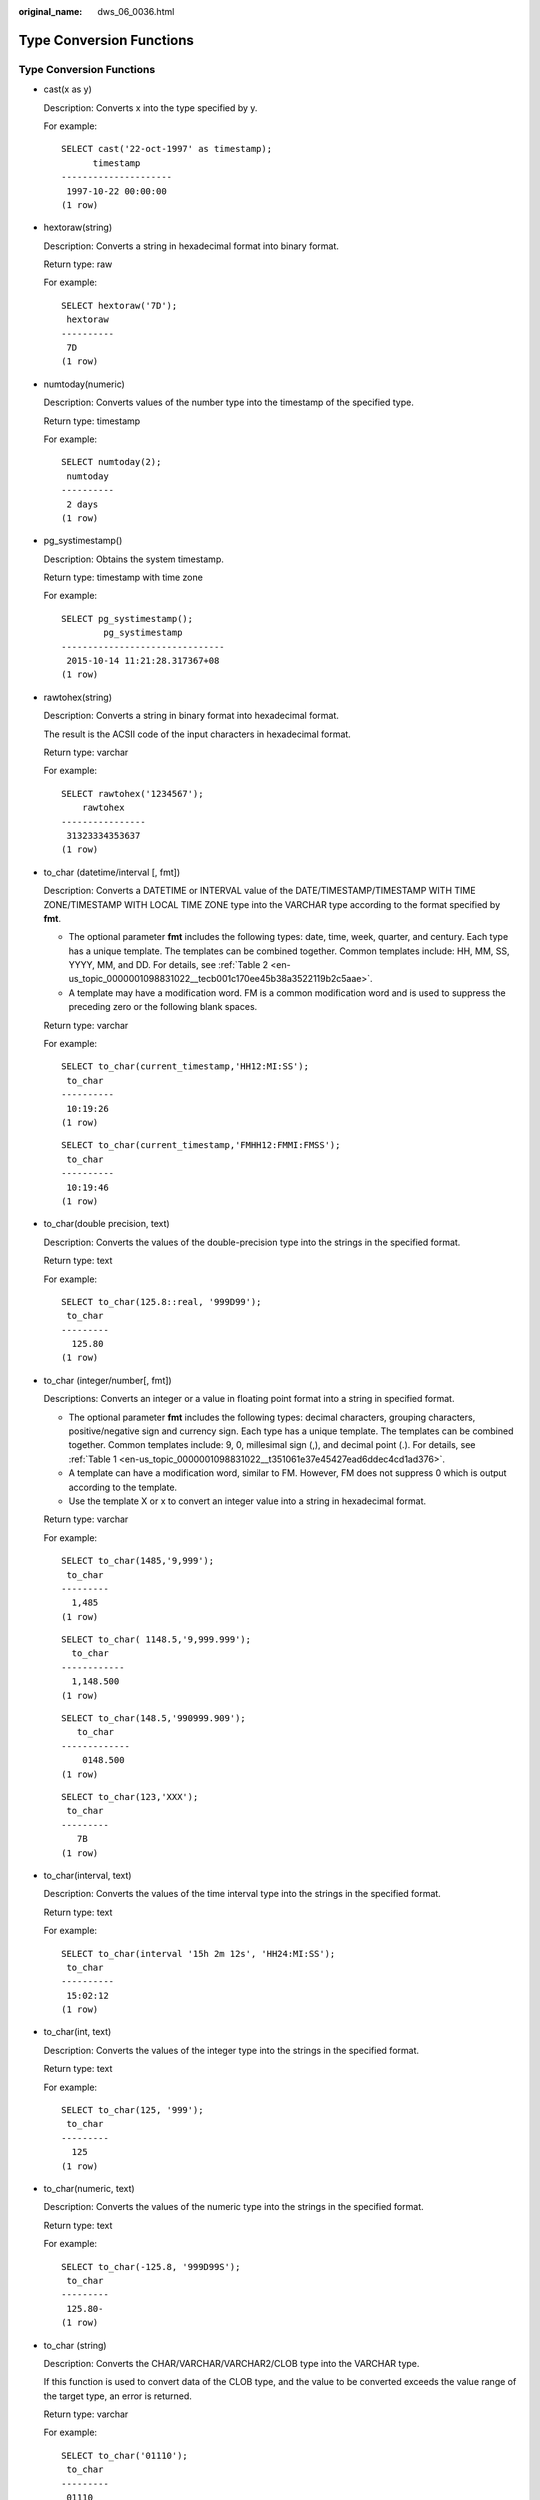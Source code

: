 :original_name: dws_06_0036.html

.. _dws_06_0036:

Type Conversion Functions
=========================


Type Conversion Functions
-------------------------

-  cast(x as y)

   Description: Converts x into the type specified by y.

   For example:

   ::

      SELECT cast('22-oct-1997' as timestamp);
            timestamp
      ---------------------
       1997-10-22 00:00:00
      (1 row)

-  hextoraw(string)

   Description: Converts a string in hexadecimal format into binary format.

   Return type: raw

   For example:

   ::

      SELECT hextoraw('7D');
       hextoraw
      ----------
       7D
      (1 row)

-  numtoday(numeric)

   Description: Converts values of the number type into the timestamp of the specified type.

   Return type: timestamp

   For example:

   ::

      SELECT numtoday(2);
       numtoday
      ----------
       2 days
      (1 row)

-  pg_systimestamp()

   Description: Obtains the system timestamp.

   Return type: timestamp with time zone

   For example:

   ::

      SELECT pg_systimestamp();
              pg_systimestamp
      -------------------------------
       2015-10-14 11:21:28.317367+08
      (1 row)

-  rawtohex(string)

   Description: Converts a string in binary format into hexadecimal format.

   The result is the ACSII code of the input characters in hexadecimal format.

   Return type: varchar

   For example:

   ::

      SELECT rawtohex('1234567');
          rawtohex
      ----------------
       31323334353637
      (1 row)

-  to_char (datetime/interval [, fmt])

   Description: Converts a DATETIME or INTERVAL value of the DATE/TIMESTAMP/TIMESTAMP WITH TIME ZONE/TIMESTAMP WITH LOCAL TIME ZONE type into the VARCHAR type according to the format specified by **fmt**.

   -  The optional parameter **fmt** includes the following types: date, time, week, quarter, and century. Each type has a unique template. The templates can be combined together. Common templates include: HH, MM, SS, YYYY, MM, and DD. For details, see :ref:`Table 2 <en-us_topic_0000001098831022__tecb001c170ee45b38a3522119b2c5aae>`.
   -  A template may have a modification word. FM is a common modification word and is used to suppress the preceding zero or the following blank spaces.

   Return type: varchar

   For example:

   ::

      SELECT to_char(current_timestamp,'HH12:MI:SS');
       to_char
      ----------
       10:19:26
      (1 row)

   ::

      SELECT to_char(current_timestamp,'FMHH12:FMMI:FMSS');
       to_char
      ----------
       10:19:46
      (1 row)

-  to_char(double precision, text)

   Description: Converts the values of the double-precision type into the strings in the specified format.

   Return type: text

   For example:

   ::

      SELECT to_char(125.8::real, '999D99');
       to_char
      ---------
        125.80
      (1 row)

-  to_char (integer/number[, fmt])

   Descriptions: Converts an integer or a value in floating point format into a string in specified format.

   -  The optional parameter **fmt** includes the following types: decimal characters, grouping characters, positive/negative sign and currency sign. Each type has a unique template. The templates can be combined together. Common templates include: 9, 0, millesimal sign (,), and decimal point (.). For details, see :ref:`Table 1 <en-us_topic_0000001098831022__t351061e37e45427ead6ddec4cd1ad376>`.
   -  A template can have a modification word, similar to FM. However, FM does not suppress 0 which is output according to the template.
   -  Use the template X or x to convert an integer value into a string in hexadecimal format.

   Return type: varchar

   For example:

   ::

      SELECT to_char(1485,'9,999');
       to_char
      ---------
        1,485
      (1 row)

   ::

      SELECT to_char( 1148.5,'9,999.999');
        to_char
      ------------
        1,148.500
      (1 row)

   ::

      SELECT to_char(148.5,'990999.909');
         to_char
      -------------
          0148.500
      (1 row)

   ::

      SELECT to_char(123,'XXX');
       to_char
      ---------
         7B
      (1 row)

-  to_char(interval, text)

   Description: Converts the values of the time interval type into the strings in the specified format.

   Return type: text

   For example:

   ::

      SELECT to_char(interval '15h 2m 12s', 'HH24:MI:SS');
       to_char
      ----------
       15:02:12
      (1 row)

-  to_char(int, text)

   Description: Converts the values of the integer type into the strings in the specified format.

   Return type: text

   For example:

   ::

      SELECT to_char(125, '999');
       to_char
      ---------
        125
      (1 row)

-  to_char(numeric, text)

   Description: Converts the values of the numeric type into the strings in the specified format.

   Return type: text

   For example:

   ::

      SELECT to_char(-125.8, '999D99S');
       to_char
      ---------
       125.80-
      (1 row)

-  to_char (string)

   Description: Converts the CHAR/VARCHAR/VARCHAR2/CLOB type into the VARCHAR type.

   If this function is used to convert data of the CLOB type, and the value to be converted exceeds the value range of the target type, an error is returned.

   Return type: varchar

   For example:

   ::

      SELECT to_char('01110');
       to_char
      ---------
       01110
      (1 row)

-  to_char(timestamp, text)

   Description: Converts the values of the timestamp type into the strings in the specified format.

   Return type: text

   For example:

   ::

      SELECT to_char(current_timestamp, 'HH12:MI:SS');
       to_char
      ----------
       10:55:59
      (1 row)

-  to_clob(char/nchar/varchar/nvarchar/varchar2/nvarchar2/text/raw)

   Description: Convert the RAW type or text character set type CHAR/NCHAR/VARCHAR/VARCHAR2/NVARCHAR2/TEXT into the CLOB type.

   Return type: clob

   For example:

   ::

      SELECT to_clob('ABCDEF'::RAW(10));
       to_clob
      ---------
       ABCDEF
      (1 row)

   ::

      SELECT to_clob('hello111'::CHAR(15));
       to_clob
      ----------
       hello111
      (1 row)

   ::

      SELECT to_clob('gauss123'::NCHAR(10));
       to_clob
      ----------
       gauss123
      (1 row)

   ::

      SELECT to_clob('gauss234'::VARCHAR(10));
       to_clob
      ----------
       gauss234
      (1 row)

   ::

      SELECT to_clob('gauss345'::VARCHAR2(10));
       to_clob
      ----------
       gauss345
      (1 row)

   ::

      SELECT to_clob('gauss456'::NVARCHAR2(10));
       to_clob
      ----------
       gauss456
      (1 row)

   ::

      SELECT to_clob('World222!'::TEXT);
        to_clob
      -----------
       World222!
      (1 row)

-  to_date(text)

   Description: Converts values of the text type into the timestamp in the specified format.

   Return type: timestamp

   For example:

   ::

      SELECT to_date('2015-08-14');
             to_date
      ---------------------
       2015-08-14 00:00:00
      (1 row)

-  to_date(text, text)

   Description: Converts the values of the string type into the dates in the specified format.

   Return type: timestamp

   For example:

   ::

      SELECT to_date('05 Dec 2000', 'DD Mon YYYY');
             to_date
      ---------------------
       2000-12-05 00:00:00
      (1 row)

-  to_date(string, fmt)

   Description: Converts a string into a value of the DATE type according to the format specified by **fmt**. For details about the fmt format, see :ref:`Table 2 <en-us_topic_0000001098831022__tecb001c170ee45b38a3522119b2c5aae>`.

   This function cannot support the CLOB type directly. However, a parameter of the CLOB type can be converted using implicit conversion.

   Return type: date

   For example:

   ::

      SELECT TO_DATE('05 Dec 2010','DD Mon YYYY');
             to_date
      ---------------------
       2010-12-05 00:00:00
      (1 row)

-  to_number ( expr [, fmt])

   Description: Converts **expr** into a value of the NUMBER type according to the specified format.

   For details about the type conversion formats, see :ref:`Table 1 <en-us_topic_0000001098831022__t351061e37e45427ead6ddec4cd1ad376>`.

   If a hexadecimal string is converted into a decimal number, the hexadecimal string can include a maximum of 16 bytes if it is to be converted into a sign-free number.

   During the conversion from a hexadecimal string to a decimal digit, the format string cannot have a character other than x or X. Otherwise, an error is reported.

   Return type: number

   For example:

   ::

      SELECT to_number('12,454.8-', '99G999D9S');
       to_number
      -----------
        -12454.8
      (1 row)

-  to_number(text, text)

   Description: Converts the values of the string type into the numbers in the specified format.

   Return type: numeric

   For example:

   ::

      SELECT to_number('12,454.8-', '99G999D9S');
       to_number
      -----------
        -12454.8
      (1 row)

-  to_timestamp(double precision)

   Description: Converts a UNIX century into a timestamp.

   Return type: timestamp with time zone

   For example:

   ::

      SELECT to_timestamp(1284352323);
            to_timestamp
      ------------------------
       2010-09-13 12:32:03+08
      (1 row)

-  to_timestamp(string [,fmt])

   Description: Converts a string into a value of the timestamp type according to the format specified by **fmt**. When **fmt** is not specified, perform the conversion according to the format specified by **nls_timestamp_format**. For details about the fmt format, see :ref:`Table 2 <en-us_topic_0000001098831022__tecb001c170ee45b38a3522119b2c5aae>`.

   In **to_timestamp** in GaussDB(DWS):

   -  If the input year *YYYY* is 0, an error will be reported.
   -  If the input year YYYY<0 to specify SYYYY in fmt, the year with the value of n (an absolute value) BC is output correctly.

   Characters in the fmt must match the schema for formatting the data and time. Otherwise, an error is reported.

   Return type: timestamp without time zone

   For example:

   ::

      SHOW nls_timestamp_format;
          nls_timestamp_format
      ----------------------------
       DD-Mon-YYYY HH:MI:SS.FF AM
      (1 row)

      SELECT to_timestamp('12-sep-2014');
          to_timestamp
      ---------------------
       2014-09-12 00:00:00
      (1 row)

   ::

      SELECT to_timestamp('12-Sep-10 14:10:10.123000','DD-Mon-YY HH24:MI:SS.FF');
            to_timestamp
      -------------------------
       2010-09-12 14:10:10.123
      (1 row)

   ::

      SELECT to_timestamp('-1','SYYYY');
            to_timestamp
      ------------------------
       0001-01-01 00:00:00 BC
      (1 row)

   ::

      SELECT to_timestamp('98','RR');
          to_timestamp
      ---------------------
       1998-01-01 00:00:00
      (1 row)

   ::

      SELECT to_timestamp('01','RR');
          to_timestamp
      ---------------------
       2001-01-01 00:00:00
      (1 row)

-  to_timestamp(text, text)

   Description: Converts values of the string type into the timestamp of the specified type.

   Return type: timestamp

   For example:

   ::

      SELECT to_timestamp('05 Dec 2000', 'DD Mon YYYY');
          to_timestamp
      ---------------------
       2000-12-05 00:00:00
      (1 row)

The following table describes the value formats of the **to_number** function.

.. _en-us_topic_0000001098831022__t351061e37e45427ead6ddec4cd1ad376:

.. table:: **Table 1** Template patterns for numeric formatting

   +------------+-----------------------------------------------------------------------+
   | Schema     | Description                                                           |
   +============+=======================================================================+
   | 9          | Value with specified digits                                           |
   +------------+-----------------------------------------------------------------------+
   | 0          | Values with leading zeros                                             |
   +------------+-----------------------------------------------------------------------+
   | Period (.) | Decimal point                                                         |
   +------------+-----------------------------------------------------------------------+
   | Comma (,)  | Group (thousand) separator                                            |
   +------------+-----------------------------------------------------------------------+
   | PR         | Negative values in angle brackets                                     |
   +------------+-----------------------------------------------------------------------+
   | S          | Sign anchored to number (uses locale)                                 |
   +------------+-----------------------------------------------------------------------+
   | L          | Currency symbol (uses locale)                                         |
   +------------+-----------------------------------------------------------------------+
   | D          | Decimal point (uses locale)                                           |
   +------------+-----------------------------------------------------------------------+
   | G          | Group separator (uses locale)                                         |
   +------------+-----------------------------------------------------------------------+
   | MI         | Minus sign in the specified position (if the number is less than 0)   |
   +------------+-----------------------------------------------------------------------+
   | PL         | Plus sign in the specified position (if the number is greater than 0) |
   +------------+-----------------------------------------------------------------------+
   | SG         | Plus or minus sign in the specified position                          |
   +------------+-----------------------------------------------------------------------+
   | RN         | Roman numerals (the input values are between 1 and 3999)              |
   +------------+-----------------------------------------------------------------------+
   | TH or th   | Ordinal number suffix                                                 |
   +------------+-----------------------------------------------------------------------+
   | V          | Shifts specified number of digits (decimal)                           |
   +------------+-----------------------------------------------------------------------+

The following table describes the patterns of date and time values. They can be used for the **to_date**, **to_timestamp**, and **to_char** functions, and the **nls_timestamp_format** parameter.

.. _en-us_topic_0000001098831022__tecb001c170ee45b38a3522119b2c5aae:

.. table:: **Table 2** Schemas for formatting date and time

   +-----------------------+-----------------------+---------------------------------------------------------------------------------------------------------------------------------------------------------------------------------------------+
   | Type                  | Schema                | Description                                                                                                                                                                                 |
   +=======================+=======================+=============================================================================================================================================================================================+
   | Hour                  | HH                    | Number of hours in one day (01-12)                                                                                                                                                          |
   +-----------------------+-----------------------+---------------------------------------------------------------------------------------------------------------------------------------------------------------------------------------------+
   |                       | HH12                  | Number of hours in one day (01-12)                                                                                                                                                          |
   +-----------------------+-----------------------+---------------------------------------------------------------------------------------------------------------------------------------------------------------------------------------------+
   |                       | HH24                  | Number of hours in one day (00-23)                                                                                                                                                          |
   +-----------------------+-----------------------+---------------------------------------------------------------------------------------------------------------------------------------------------------------------------------------------+
   | Minute                | MI                    | Minute (00-59)                                                                                                                                                                              |
   +-----------------------+-----------------------+---------------------------------------------------------------------------------------------------------------------------------------------------------------------------------------------+
   | Second                | SS                    | Second (00-59)                                                                                                                                                                              |
   +-----------------------+-----------------------+---------------------------------------------------------------------------------------------------------------------------------------------------------------------------------------------+
   |                       | FF                    | Microsecond (000000-999999)                                                                                                                                                                 |
   +-----------------------+-----------------------+---------------------------------------------------------------------------------------------------------------------------------------------------------------------------------------------+
   |                       | SSSSS                 | Second after midnight (0-86399)                                                                                                                                                             |
   +-----------------------+-----------------------+---------------------------------------------------------------------------------------------------------------------------------------------------------------------------------------------+
   | Morning and afternoon | AM or A.M.            | Morning identifier                                                                                                                                                                          |
   +-----------------------+-----------------------+---------------------------------------------------------------------------------------------------------------------------------------------------------------------------------------------+
   |                       | PM or P.M.            | Afternoon identifier                                                                                                                                                                        |
   +-----------------------+-----------------------+---------------------------------------------------------------------------------------------------------------------------------------------------------------------------------------------+
   | Year                  | Y,YYY                 | Year with comma (with four digits or more)                                                                                                                                                  |
   +-----------------------+-----------------------+---------------------------------------------------------------------------------------------------------------------------------------------------------------------------------------------+
   |                       | SYYYY                 | Year with four digits BC                                                                                                                                                                    |
   +-----------------------+-----------------------+---------------------------------------------------------------------------------------------------------------------------------------------------------------------------------------------+
   |                       | YYYY                  | Year (with four digits or more)                                                                                                                                                             |
   +-----------------------+-----------------------+---------------------------------------------------------------------------------------------------------------------------------------------------------------------------------------------+
   |                       | YYY                   | Last three digits of a year                                                                                                                                                                 |
   +-----------------------+-----------------------+---------------------------------------------------------------------------------------------------------------------------------------------------------------------------------------------+
   |                       | YY                    | Last two digits of a year                                                                                                                                                                   |
   +-----------------------+-----------------------+---------------------------------------------------------------------------------------------------------------------------------------------------------------------------------------------+
   |                       | Y                     | Last one digit of a year                                                                                                                                                                    |
   +-----------------------+-----------------------+---------------------------------------------------------------------------------------------------------------------------------------------------------------------------------------------+
   |                       | IYYY                  | ISO year (with four digits or more)                                                                                                                                                         |
   +-----------------------+-----------------------+---------------------------------------------------------------------------------------------------------------------------------------------------------------------------------------------+
   |                       | IYY                   | Last three digits of an ISO year                                                                                                                                                            |
   +-----------------------+-----------------------+---------------------------------------------------------------------------------------------------------------------------------------------------------------------------------------------+
   |                       | IY                    | Last two digits of an ISO year                                                                                                                                                              |
   +-----------------------+-----------------------+---------------------------------------------------------------------------------------------------------------------------------------------------------------------------------------------+
   |                       | I                     | Last one digit of an ISO year                                                                                                                                                               |
   +-----------------------+-----------------------+---------------------------------------------------------------------------------------------------------------------------------------------------------------------------------------------+
   |                       | RR                    | Last two digits of a year (A year of the 20th century can be stored in the 21st century.)                                                                                                   |
   |                       |                       |                                                                                                                                                                                             |
   |                       |                       | The password must comply with the following rules:                                                                                                                                          |
   |                       |                       |                                                                                                                                                                                             |
   |                       |                       | -  If the range of the input two-digit year is between 00 and 49:                                                                                                                           |
   |                       |                       |                                                                                                                                                                                             |
   |                       |                       |    If the last two digits of the current year are between 00 and 49, the first two digits of the returned year are the same as the first two digits of the current year.                    |
   |                       |                       |                                                                                                                                                                                             |
   |                       |                       |    If the last two digits of the current year are between 50 and 99, the first two digits of the returned year equal to the first two digits of the current year plus 1.                    |
   |                       |                       |                                                                                                                                                                                             |
   |                       |                       | -  If the range of the input two-digit year is between 50 and 99:                                                                                                                           |
   |                       |                       |                                                                                                                                                                                             |
   |                       |                       |    If the last two digits of the current year are between 00 and 49, the first two digits of the returned year equal to the first two digits of the current year minus 1.                   |
   |                       |                       |                                                                                                                                                                                             |
   |                       |                       |    If the last two digits of the current year are between 50 and 99, the first two digits of the returned year are the same as the first two digits of the current year.                    |
   +-----------------------+-----------------------+---------------------------------------------------------------------------------------------------------------------------------------------------------------------------------------------+
   |                       | RRRR                  | Capable of receiving a year with four digits or two digits. If there are 2 digits, the value is the same as the returned value of RR. If there are 4 digits, the value is the same as YYYY. |
   +-----------------------+-----------------------+---------------------------------------------------------------------------------------------------------------------------------------------------------------------------------------------+
   |                       | -  BC or B.C.         | Era indicator Before Christ (BC) and After Christ (AD)                                                                                                                                      |
   |                       | -  AD or A.D.         |                                                                                                                                                                                             |
   +-----------------------+-----------------------+---------------------------------------------------------------------------------------------------------------------------------------------------------------------------------------------+
   | Month                 | MONTH                 | Full spelling of a month in uppercase (9 characters are filled in if the value is empty.)                                                                                                   |
   +-----------------------+-----------------------+---------------------------------------------------------------------------------------------------------------------------------------------------------------------------------------------+
   |                       | MON                   | Month in abbreviated format in uppercase (with three characters)                                                                                                                            |
   +-----------------------+-----------------------+---------------------------------------------------------------------------------------------------------------------------------------------------------------------------------------------+
   |                       | MM                    | Month (01-12)                                                                                                                                                                               |
   +-----------------------+-----------------------+---------------------------------------------------------------------------------------------------------------------------------------------------------------------------------------------+
   |                       | RM                    | Month in Roman numerals (I-XII; I=JAN) and uppercase                                                                                                                                        |
   +-----------------------+-----------------------+---------------------------------------------------------------------------------------------------------------------------------------------------------------------------------------------+
   | Day                   | DAY                   | Full spelling of a date in uppercase (9 characters are filled in if the value is empty.)                                                                                                    |
   +-----------------------+-----------------------+---------------------------------------------------------------------------------------------------------------------------------------------------------------------------------------------+
   |                       | DY                    | Day in abbreviated format in uppercase (with three characters)                                                                                                                              |
   +-----------------------+-----------------------+---------------------------------------------------------------------------------------------------------------------------------------------------------------------------------------------+
   |                       | DDD                   | Day in a year (001-366)                                                                                                                                                                     |
   +-----------------------+-----------------------+---------------------------------------------------------------------------------------------------------------------------------------------------------------------------------------------+
   |                       | DD                    | Day in a month (01-31)                                                                                                                                                                      |
   +-----------------------+-----------------------+---------------------------------------------------------------------------------------------------------------------------------------------------------------------------------------------+
   |                       | D                     | Day in a week (1-7).                                                                                                                                                                        |
   +-----------------------+-----------------------+---------------------------------------------------------------------------------------------------------------------------------------------------------------------------------------------+
   | Week                  | W                     | Week in a month (1-5) (The first week starts from the first day of the month.)                                                                                                              |
   +-----------------------+-----------------------+---------------------------------------------------------------------------------------------------------------------------------------------------------------------------------------------+
   |                       | WW                    | Week in a year (1-53) (The first week starts from the first day of the year.)                                                                                                               |
   +-----------------------+-----------------------+---------------------------------------------------------------------------------------------------------------------------------------------------------------------------------------------+
   |                       | IW                    | Week in an ISO year (The first Thursday is in the first week.)                                                                                                                              |
   +-----------------------+-----------------------+---------------------------------------------------------------------------------------------------------------------------------------------------------------------------------------------+
   | Century               | CC                    | Century (with two digits) (The 21st century starts from 2001-01-01.)                                                                                                                        |
   +-----------------------+-----------------------+---------------------------------------------------------------------------------------------------------------------------------------------------------------------------------------------+
   | Julian date           | J                     | Julian date (starting from January 1 of 4712 BC)                                                                                                                                            |
   +-----------------------+-----------------------+---------------------------------------------------------------------------------------------------------------------------------------------------------------------------------------------+
   | Quarter               | Q                     | Quarter                                                                                                                                                                                     |
   +-----------------------+-----------------------+---------------------------------------------------------------------------------------------------------------------------------------------------------------------------------------------+

